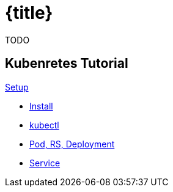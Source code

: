 = {title}
:page-layout: home
:!sectids:

****
TODO
****

[.tiles.browse]
== Kubenretes Tutorial

[.tile]
.xref:kubernetes-tutorial:ROOT:index.adoc[Setup]
* xref:kubernetes-tutorial:ROOT:installation.adoc[Install]
* xref:kubernetes-tutorial:ROOT:kubectl.adoc[kubectl]
* xref:kubernetes-tutorial:ROOT:pod-rs-deployment.adoc[Pod, RS, Deployment]
* xref:kubernetes-tutorial:ROOT:service.adoc[Service]


ifndef::workshop[]
endif::[]